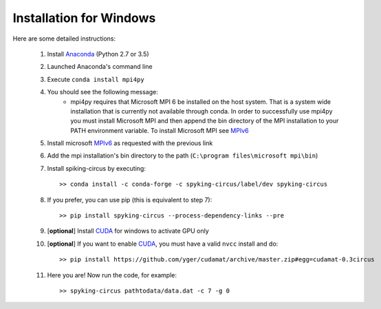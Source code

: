 Installation for Windows
========================

Here are some detailed instructions:

    1. Install Anaconda_ (Python 2.7 or 3.5)
    2. Launched Anaconda's command line
    3. Execute ``conda install mpi4py``
    4. You should see the following message:
        * mpi4py requires that Microsoft MPI 6 be installed on the host system. That is a system wide installation that is currently not available through conda. In order to successfully use mpi4py you must install Microsoft MPI and then append the bin directory of the MPI installation to your PATH environment variable. To install Microsoft MPI see MPIv6_

    5. Install microsoft MPIv6_ as requested with the previous link
    6. Add the mpi installation's bin directory to the path (``C:\program files\microsoft mpi\bin``)
    7. Install spiking-circus by executing::

        >> conda install -c conda-forge -c spyking-circus/label/dev spyking-circus
    
    8. If you prefer, you can use pip (this is equivalent to step 7)::
    
        >> pip install spyking-circus --process-dependency-links --pre

    9. [**optional**] Install CUDA_ for windows to activate GPU only
    10. [**optional**] If you want to enable CUDA_, you must have a valid ``nvcc`` install and do::
        
        >> pip install https://github.com/yger/cudamat/archive/master.zip#egg=cudamat-0.3circus
        
    11. Here you are! Now run the code, for example::

        >> spyking-circus pathtodata/data.dat -c 7 -g 0

    
.. _BitBucket: https://bitbucket.org
.. _Git: https://git-scm.com/
.. _SourceTree: https://www.sourcetreeapp.com/ 
.. _Anaconda: https://www.continuum.io/downloads
.. _Pycharm: https://www.jetbrains.com/pycharm/
.. _MPIv6: https://www.microsoft.com/en-us/download/details.aspx?id=47259
.. _mpi4py: http://www.lfd.uci.edu/~gohlke/pythonlibs/#mpi4py
.. _CUDA: https://developer.nvidia.com/cuda-downloads
.. _here: http://www.microsoft.com/en-us/download/details.aspx?id=44266
